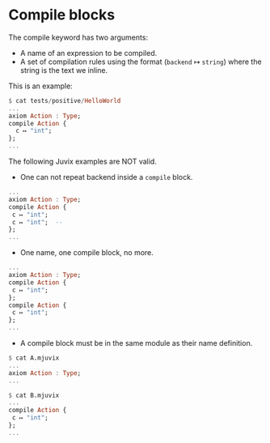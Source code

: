 * Compile blocks

The compile keyword has two arguments:

- A name of an expression to be compiled.
- A set of compilation rules using the format (=backend= ↦ =string=)
  where the string is the text we inline.

This is an example:

#+begin_src haskell
$ cat tests/positive/HelloWorld
...
axiom Action : Type;
compile Action {
  c ↦ "int";
};
...
#+end_src

The following Juvix examples are NOT valid.

- One can not repeat backend inside a =compile= block.

#+begin_src haskell
...
axiom Action : Type;
compile Action {
 c ↦ "int";
 c ↦ "int";  --
};
...
#+end_src

- One name, one compile block, no more.

#+begin_src haskell
...
axiom Action : Type;
compile Action {
 c ↦ "int";
};
compile Action {
 c ↦ "int";
};
...
#+end_src

- A compile block must be in the same module as their name definition.

#+begin_src haskell
$ cat A.mjuvix
...
axiom Action : Type;
...
#+end_src

#+begin_src haskell
$ cat B.mjuvix
...
compile Action {
 c ↦ "int";
};
...
#+end_src
